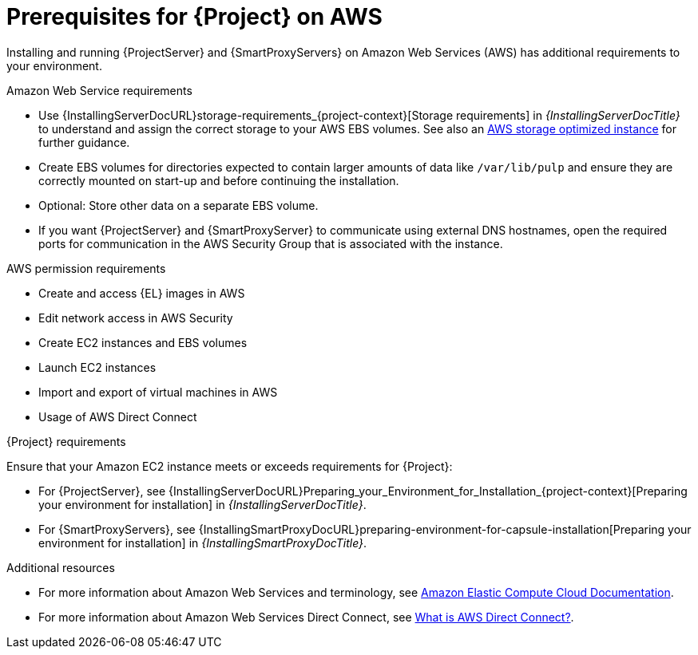 [id="prerequisites-for-{project-context}-on-aws"]
= Prerequisites for {Project} on AWS

Installing and running {ProjectServer} and {SmartProxyServers} on Amazon Web Services (AWS) has additional requirements to your environment.

.Amazon Web Service requirements
ifndef::foreman-deb[]
* Use {InstallingServerDocURL}storage-requirements_{project-context}[Storage requirements] in _{InstallingServerDocTitle}_ to understand and assign the correct storage to your AWS EBS volumes.
See also an link:https://docs.aws.amazon.com/AWSEC2/latest/UserGuide/storage-optimized-instances.html[AWS storage optimized instance] for further guidance.
* Create EBS volumes for directories expected to contain larger amounts of data like `/var/lib/pulp` and ensure they are correctly mounted on start-up and before continuing the installation.
* Optional: Store other data on a separate EBS volume.
endif::[]
* If you want {ProjectServer} and {SmartProxyServer} to communicate using external DNS hostnames, open the required ports for communication in the AWS Security Group that is associated with the instance.

.AWS permission requirements
ifdef::foreman-deb[]
* Create and access {DL} images in AWS
endif::[]
ifndef::foreman-deb[]
* Create and access {EL} images in AWS
endif::[]
* Edit network access in AWS Security
* Create EC2 instances and EBS volumes
* Launch EC2 instances
* Import and export of virtual machines in AWS
* Usage of AWS Direct Connect

.{Project} requirements
Ensure that your Amazon EC2 instance meets or exceeds requirements for {Project}:

* For {ProjectServer}, see {InstallingServerDocURL}Preparing_your_Environment_for_Installation_{project-context}[Preparing your environment for installation] in _{InstallingServerDocTitle}_.
* For {SmartProxyServers}, see {InstallingSmartProxyDocURL}preparing-environment-for-capsule-installation[Preparing your environment for installation] in _{InstallingSmartProxyDocTitle}_.

ifdef::satellite[]
.Red Hat Cloud prerequisites
* Register with Red Hat Cloud Access.
* Migrate any Red Hat subscriptions that you want to use.
* Create an AWS instance and deploy a {RHEL} virtual machine to the instance.
For more information about deploying {RHEL} in AWS, see https://access.redhat.com/articles/2962171[How to Locate Red Hat Cloud Access Gold Images on AWS EC2].
* Ensure that your subscriptions are eligible for transfer to Red Hat Cloud.
For more information, see https://www.redhat.com/en/technologies/cloud-computing/cloud-access#program-details[Red Hat Cloud Access Program Details].
endif::[]

.Additional resources
* For more information about Amazon Web Services and terminology, see https://docs.aws.amazon.com/ec2/[Amazon Elastic Compute Cloud Documentation].
* For more information about Amazon Web Services Direct Connect, see https://docs.aws.amazon.com/directconnect/latest/UserGuide/Welcome.html[What is AWS Direct Connect?].
